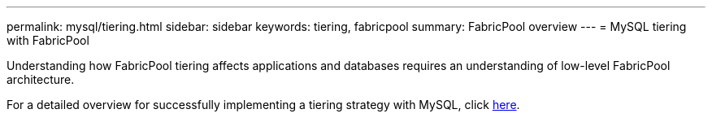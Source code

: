 ---
permalink: mysql/tiering.html
sidebar: sidebar
keywords: tiering, fabricpool
summary: FabricPool overview
---
= MySQL tiering with FabricPool

:hardbreaks:
:nofooter:
:icons: font
:linkattrs:
:imagesdir: ./../media/

[.lead]
Understanding how FabricPool tiering affects applications and databases requires an understanding of low-level FabricPool architecture.

For a detailed overview for successfully implementing a tiering strategy with MySQL, click link:../common/tiering/overview.html[here].
